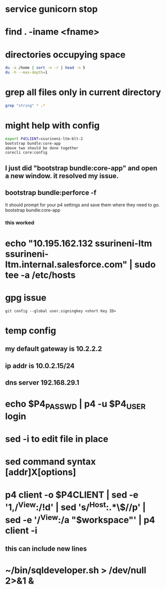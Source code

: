 * service gunicorn stop
* find . -iname <fname>
* directories occupying space
#+begin_src bash
du -a /home | sort -n -r | head -n 5
du -h --max-depth=1
#+end_src
* grep all files only in current directory
#+begin_src bash
grep "string" * .*
#+end_src
* might help with config
#+begin_src bash
export P4CLIENT=ssurineni-ltm-blt-2
bootstrap bundle:core-app
above two should be done together
corecli core:config

#+end_src
**  I just did "bootstrap bundle:core-app" and open a new window. it resolved my issue.
** bootstrap bundle:perforce -f
It should prompt for your p4 settings and save them where they need to go.
bootstrap bundle:core-app
*** this worked
* echo "10.195.162.132 ssurineni-ltm ssurineni-ltm.internal.salesforce.com" | sudo tee -a /etc/hosts
* gpg issue
#+begin_src shell
git config --global user.signingkey <short Key ID>
#+end_src
* temp config
** my default gateway is 10.2.2.2
** ip addr is 10.0.2.15/24
** dns server 192.168.29.1
* echo $P4_PASSWD | p4 -u $P4_USER login
* sed -i to edit file in place
* sed command syntax [addr]X[options]
* p4 client -o $P4CLIENT  | sed -e '1,/^View:/!d' | sed 's/^Host:.*\$//p' | sed -e '/^View:/a "$workspace"' | p4 client -i
** this can include new lines
* ~/bin/sqldeveloper.sh > /dev/null 2>&1 &
